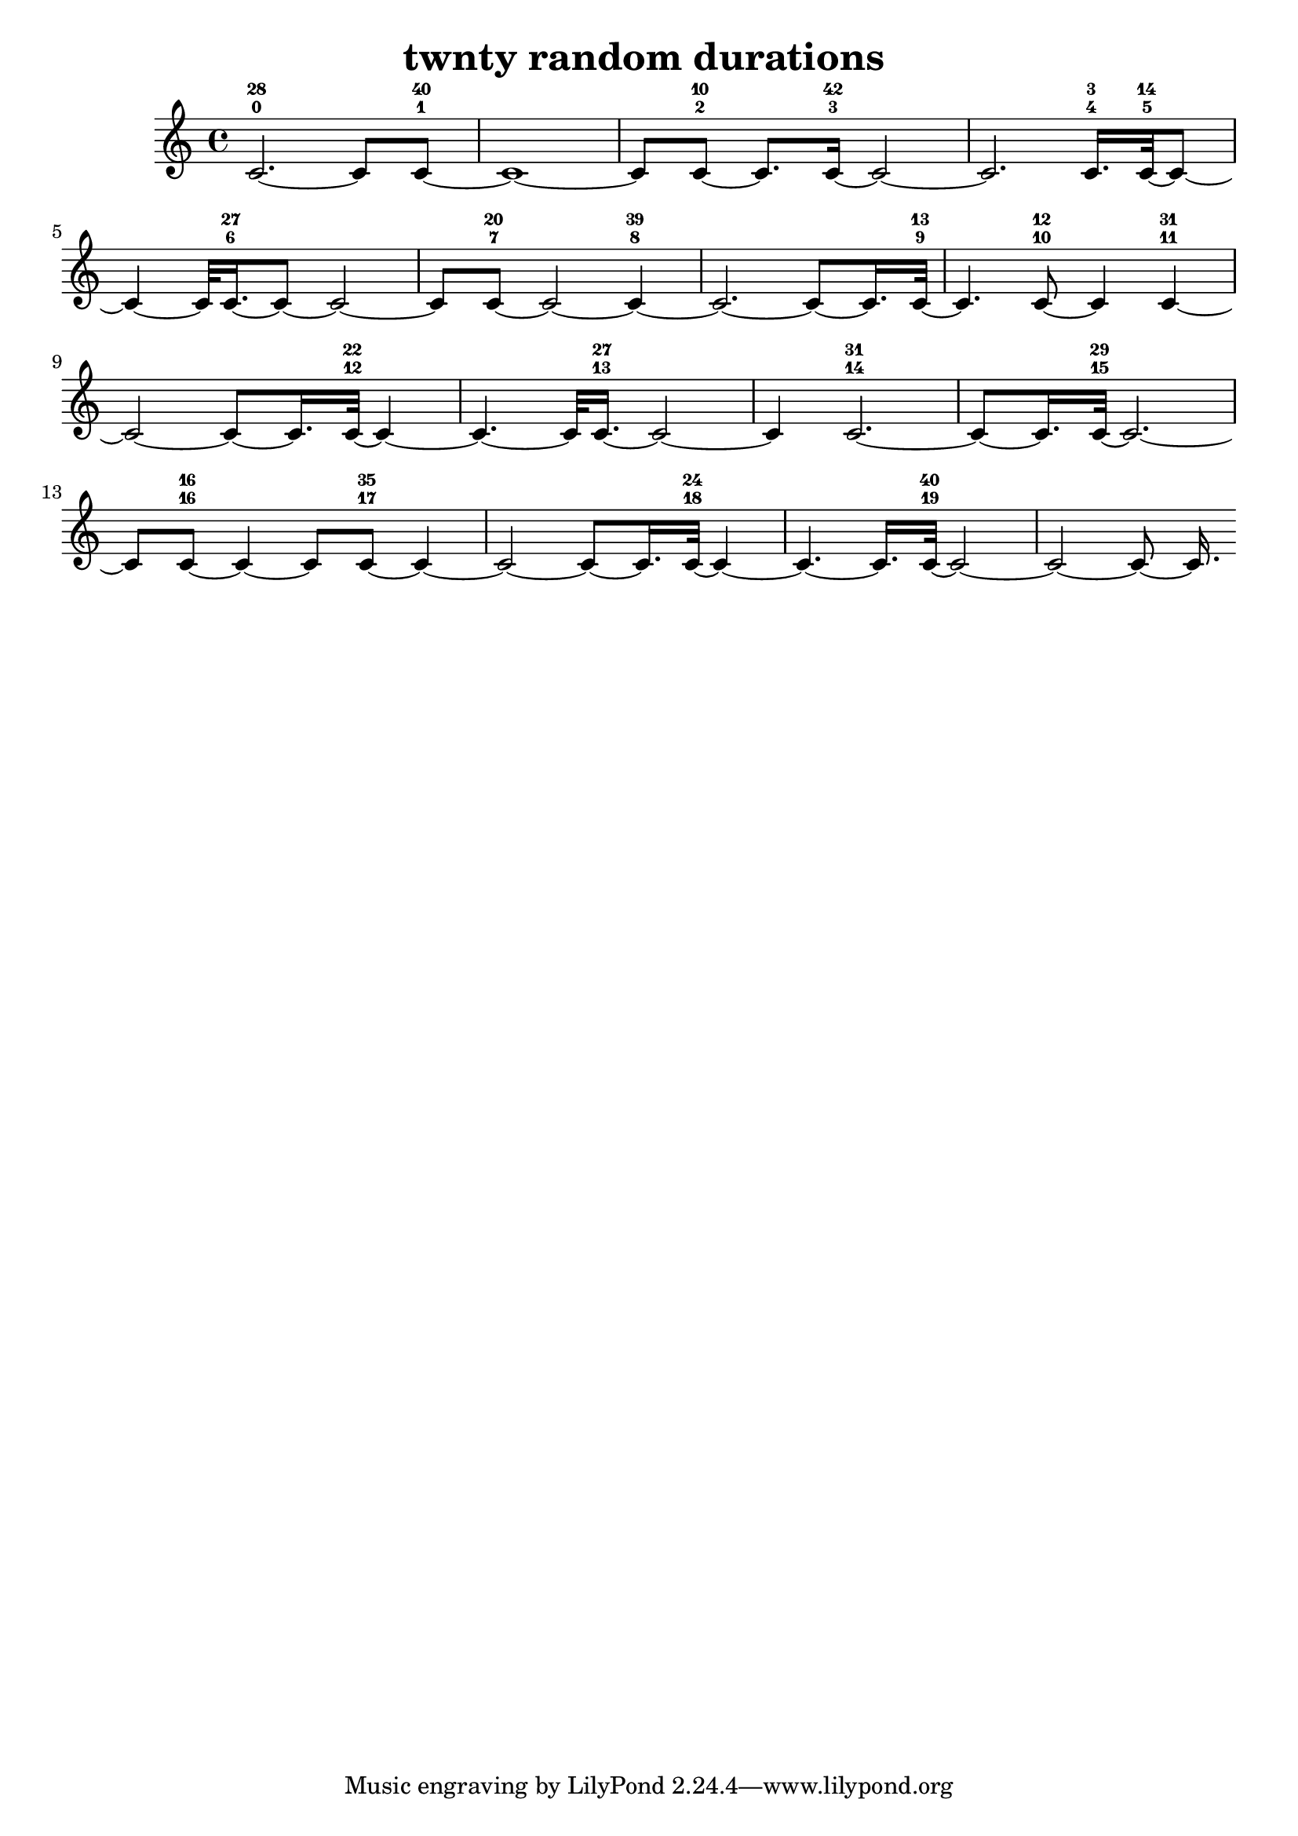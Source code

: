 % [notes] external for Pure Data
% development-version July 14, 2014 
% by Jaime E. Oliver La Rosa
% la.rosa@nyu.edu
% @ the Waverly Labs in NYU MUSIC FAS
% Open this file with Lilypond
% more information is available at lilypond.org
% Released under the GNU General Public License.

% HEADERS

glissandoSkipOn = {
	\override NoteColumn.glissando-skip = ##t
	\hide NoteHead
	\hide Accidental
	\hide Tie
	\override NoteHead.no-ledgers = ##t
}

glissandoSkipOff = {
	\revert NoteColumn.glissando-skip
	\undo \hide NoteHead
	\undo \hide Tie
	\undo \hide Accidental
	\revert NoteHead.no-ledgers
}

\header {
	title = "twnty random durations "
}

inst_part = \relative c' 
{

\time 4/4

\clef treble 
% ________________________________________bar 1 :
 c2.~-0-28 
			c8  c8~-1-40  |
% ________________________________________bar 2 :
c1~  |
% ________________________________________bar 3 :
c8  c8~-2-10 
	c8.  c16~-3-42 
		c2~  |
% ________________________________________bar 4 :
c2. 
			c16.-4-3  c32~-5-14  c8~  |
% ________________________________________bar 5 :
c4~ 
	c32  c16.~-6-27  c8~ 
		c2~  |
% ________________________________________bar 6 :
c8  c8~-7-20 
	c2~ 
			c4~-8-39  |
% ________________________________________bar 7 :
c2.~ 
			c8~  c16.  c32~-9-13  |
% ________________________________________bar 8 :
c4. 
	c8~-10-12 
		c4 
			c4~-11-31  |
% ________________________________________bar 9 :
c2~ 
		c8~  c16.  c32~-12-22 
			c4~  |
% ________________________________________bar 10 :
c4.~ 
	c32  c16.~-13-27 
		c2~  |
% ________________________________________bar 11 :
c4 
	c2.~-14-31  |
% ________________________________________bar 12 :
c8~  c16.  c32~-15-29 
	c2.~  |
% ________________________________________bar 13 :
c8  c8~-16-16 
	c4~ 
		c8  c8~-17-35 
			c4~  |
% ________________________________________bar 14 :
c2~ 
		c8~  c16.  c32~-18-24 
			c4~  |
% ________________________________________bar 15 :
c4.~ 
	c16.  c32~-19-40 
		c2~  |
% ________________________________________bar 16 :
c2~ 
		c8~  c16. 
}

\score {
	\new Staff {
		\new Voice {
			\inst_part
		}
	}
	\layout {
		\mergeDifferentlyHeadedOn
		\mergeDifferentlyDottedOn
		\set harmonicDots = ##t
		\override Glissando.thickness = #4
		\set Staff.pedalSustainStyle = #'mixed
		\override TextSpanner.bound-padding = #1.0
		\override TextSpanner.bound-details.right.padding = #1.3
		\override TextSpanner.bound-details.right.stencil-align-dir-y = #CENTER
		\override TextSpanner.bound-details.left.stencil-align-dir-y = #CENTER
		\override TextSpanner.bound-details.right-broken.text = ##f
		\override TextSpanner.bound-details.left-broken.text = ##f
		\override Glissando.minimum-length = #4
		\override Glissando.springs-and-rods = #ly:spanner::set-spacing-rods
		\override Glissando.breakable = ##t
		\override Glissando.after-line-breaking = ##t
		\set baseMoment = #(ly:make-moment 1/8)
		\set beatStructure = #'(2 2 2 2)
		#(set-default-paper-size "a4")
	}
	\midi { }
}

\version "2.18.2"
% notes Pd External version testing 
